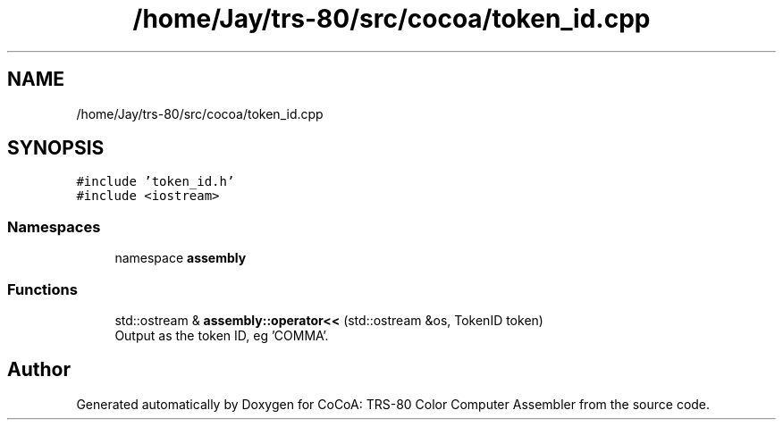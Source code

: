 .TH "/home/Jay/trs-80/src/cocoa/token_id.cpp" 3 "Sat Aug 20 2022" "CoCoA: TRS-80 Color Computer Assembler" \" -*- nroff -*-
.ad l
.nh
.SH NAME
/home/Jay/trs-80/src/cocoa/token_id.cpp
.SH SYNOPSIS
.br
.PP
\fC#include 'token_id\&.h'\fP
.br
\fC#include <iostream>\fP
.br

.SS "Namespaces"

.in +1c
.ti -1c
.RI "namespace \fBassembly\fP"
.br
.in -1c
.SS "Functions"

.in +1c
.ti -1c
.RI "std::ostream & \fBassembly::operator<<\fP (std::ostream &os, TokenID token)"
.br
.RI "Output as the token ID, eg 'COMMA'\&. "
.in -1c
.SH "Author"
.PP 
Generated automatically by Doxygen for CoCoA: TRS-80 Color Computer Assembler from the source code\&.
